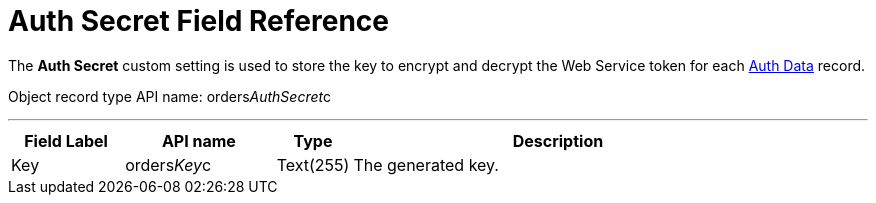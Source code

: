 = Auth Secret Field Reference

The *Auth Secret* custom setting is used to store the key to encrypt and
decrypt the Web Service token for each
xref:admin-guide/managing-ct-orders/web-service/ref-guide/auth-data-field-reference[Auth Data] record.

Object record type API name:
[.apiobject]#orders__AuthSecret__c#

'''''

[width="100%",cols="15%,20%,10%,55%"]
|===
|*Field Label* |*API name* |*Type* |*Description*

|Key |[.apiobject]#orders__Key__c# |Text(255) |The
generated key.
|===
